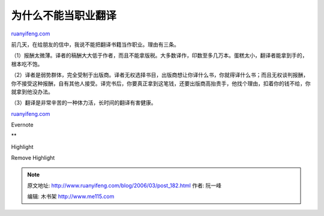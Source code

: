 .. _200603_post_182:

为什么不能当职业翻译
=======================================

`ruanyifeng.com <http://www.ruanyifeng.com/blog/2006/03/post_182.html>`__

| 前几天，在给朋友的信中，我说不能把翻译书籍当作职业。理由有三条。

（1）报酬太微薄。译者的稿酬大大低于作者，而且不能拿版税。大多数译作，印数至多几万本。蛋糕太小，翻译者能拿到手的，根本吃不饱。

（2）译者是弱势群体，完全受制于出版商。译者无权选择书目，出版商想让你译什么书，你就得译什么书；而且无权谈判报酬，你不接受这种报酬，自有其他人接受。译完书后，你要真正拿到这笔钱，还要出版商高抬贵手，他找个理由，扣着你的钱不给，你就拿到他没办法。

（3）翻译是非常辛苦的一种体力活，长时间的翻译有害健康。

`ruanyifeng.com <http://www.ruanyifeng.com/blog/2006/03/post_182.html>`__

Evernote

**

Highlight

Remove Highlight

.. note::
    原文地址: http://www.ruanyifeng.com/blog/2006/03/post_182.html 
    作者: 阮一峰 

    编辑: 木书架 http://www.me115.com